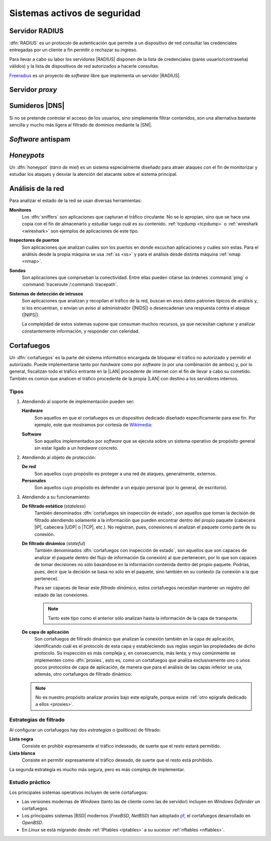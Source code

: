 *****************************
Sistemas activos de seguridad
*****************************

.. _radius:

Servidor RADIUS
***************
:dfn:`RADIUS` es un protocolo de autenticación que permite a un dispositivo de
red consultar las credenciales entregadas por un cliente a fin permitir o
rechazar su ingreso.

.. image:: files/radius.png

Para llevar a cabo su labor los servidores |RADIUS| disponen de la lista de
credenciales (pares usuario/contraseña) válidos) y la lista de dispositivos de
red autorizados a hacerle consultas.

`Freeradius <https://freeradius.org/>`_ es un proyecto de *software* libre que
implementa un servidor |RADIUS|.

.. _seg-proxy:

Servidor *proxy*
****************
.. seealso:: Consulte la :ref:`introducción teórica a los proxies <proxies>`.

.. _seg-sinkhole:

Sumideros |DNS|
***************
Si no se pretende controlar el acceso de los usuarios, sino simplemente filtrar
contenidos, son una alternativa bastante sencilla y mucho más ligera al filtrado
de dominios mediante la |SNI|.

.. seealso:: Consulte el epígrafe sobre :ref:`bloqueo DNS <dnsmasq-bloqueo>` para
   saber en qué consisten.

*Software* antispam
*******************

.. todo:: Explicar un poco el *software* acoplado a los servidores de correo que
   se encarga de filtrar el *spam*.

*Honeypots*
***********
Un :dfn:`honeypot` (*tarro de miel*) es un sistema especialmente diseñado para
atraer ataques con el fin de monitorizar y estudiar los ataques y desviar la
atención del atacante sobre el sistema principal.

.. _ids:

Análisis de la red
******************
Para analizar el estado de la red se usan diversas herramientas:

**Monitores**
   Los :dfn:`sniffers` son aplicaciones que capturan el tráfico circulante. No
   se lo apropian, sino que se hace una copia con el fin de almacenarlo y
   estudiar luego cuál es su contenido. :ref:`tcpdump <tcpdump>` o
   :ref:`wireshark <wireshark>` son ejemplos de aplicaciones de este tipo.
   
**Inspectores de puertos**
   Son aplicaciones que analizan cuáles son los puertos en donde escuchan
   aplicaciones y cuáles son estas. Para el análisis desde la propia máquina se
   usa :ref:`ss <ss>` y para el análisis desde distinta máquina :ref:`nmap <nmap>`.

   .. todo:: Crear algún ejercicio con :ref:`ss <ss>` para conocer los puertos
      abiertos.

**Sondas**
   Son aplicaciones que comprueban la conectividad. Entre ellas pueden citarse
   las órdenes :command:`ping` o :command:`traceroute`/:command:`tracepath`.

**Sistemas de detección de intrusos**
   Son aplicaciones que analizan y recopilan el tráfico de la red, buscan en
   esos datos patrones típicos de análisis y, si los encuentran, o envían un
   aviso al administrador (|NIDS|) o desencadenan una respuesta contra el ataque
   (|NIPS|).

   La complejidad de estos sistemas supone que consuman muchos recursos, ya que
   necesitan capturar y analizar constantemente información, y responder con
   celeridad.

.. _seg-firewall:

Cortafuegos
***********
Un :dfn:`cortafuegos` es la parte del sistema informático encargada de bloquear
el tráfico no autorizado y permitir el autorizado. Puede implementarse tanto por
*hardware* como por *software* (o por una combinación de ambos) y, por lo
general, fiscalizan todo el tráfico entrante en la |LAN| procedente de internet
con el fin de llevar a cabo su cometido. También es común que analicen el
tráfico procedente de la propia |LAN| con destino a los servidores internos.

Tipos
=====
#. Atendiendo al soporte de implementación pueden ser:

   **Hardware**
      Son aquellos en que el cortafuegos es un dispositivo dedicado diseñado
      específicamente para ese fin. Por ejemplo, este que mostramos por cortesía
      de Wikimedia_:

      .. image:: https://upload.wikimedia.org/wikipedia/commons/thumb/6/6f/Firewall-X400.png/640px-Firewall-X400.png

   **Software**
      Son aquellos implementados por *software* que se ejecuta sobre un sistema
      operativo de propósito general sin estar ligado a un *hardware* concreto.

#. Atendiendo al objeto de protección:

   **De red**
      Son aquellos cuyo propósito es proteger a una red de ataques,
      generalmente, externos.

   **Personales**
      Son aquellos cuyo propósito es defender a un equipo personal (por lo
      general, de escritorio).

#. Atendiendo a su funcionamiento:

   .. _fw-stateless:
   
   **De filtrado estático** (*stateless*)
      También denominados :dfn:`cortafuegos sin inspección de estado`, son
      aquellos que toman la decisión de filtrado atendiendo solamente a la
      información que pueden encontrar dentro del propio paquete (cabecera
      |IP|, cabecera |UDP| o |TCP|, etc.). No registran, pues, conexiones
      ni analizan el paquete como parte de su conexión.

   .. _fw-stateful:

   **De filtrado dinámico** (*stateful*)
      También denominados :dfn:`cortafuegos con inspección de estado`,
      son aquellos que son capaces de analizar el paquete dentro del flujo
      de información (la conexión) al que pertenecen, por lo que son capaces
      de tomar decisiones no sólo basándose en la información contenida dentro
      del propio paquete. Podrías, pues, decir que la decisión se basa no sólo
      en el paquete, sino también en su contexto (la conexión a la que
      pertenece).

      Para ser capaces de llevar este *filtrado dinámico*, estos cortafuegos
      necesitan mantener un registro del estado de las conexiones.

      .. note:: Tanto este tipo como el anterior sólo analizan hasta la
         información de la capa de transporte.

   **De capa de aplicación**
      Son cortafuegos de filtrado dinámico que analizan la conexión también en
      la capa de aplicación, identificando cuál es el protocolo de esta capa y
      estableciendo sus reglas según las propiedades de dicho protocolo. Su
      inspección es más compleja y, en consecuencia, más lenta; y muy
      comúnmente se implementen como :dfn:`proxies`, esto es, como un
      cortafuegos que analiza exclusivamente uno o unos pocos protocolos
      de capa de aplicación, de manera que para el análisis de las capas
      inferior se usa, además, otro cortafuegos de filtrado dinámico.

   .. note:: No es nuestro propósito analizar *proxies* bajo este
      epígrafe, porque existe :ref:`otro epígrafe dedicado a ellos
      <proxies>`.

Estrategias de filtrado
=======================
Al configurar un cortafuegos hay dos *estrategias* o (*políticas*) de filtrado:

**Lista negra**
   Consiste en prohibir expresamente el tráfico indeseado, de suerte
   que el resto estará permitido.
   
**Lista blanca**
   Consiste en permitir expresamente el tráfico deseado, de suerte que el resto
   está prohibido.

La segunda estrategia es mucho más segura, pero es más compleja de implementar.

Estudio práctico
================
Los principales sistemas operativos incluyen de serie cortafuegos:

- Las versiones modernas de *Windows* (tanto las de cliente como las de
  servidor) incluyen en *Windows Defender* un cortafuegos.
- Los principales sistemas |BSD| modernos (*FreeBSD*, *NetBSD*) han
  adoptado pf_, el cortafuegos desarrollado en *OpenBSD*.
- En *Linux* se está migrando desde :ref:`IPtables <iptables>` a su sucesor
  :ref:`nftables <nftables>`.

.. seealso:: Para la revisión de los dos cortafuegos actuales de *Linux*,
   consulte :ref:`el epígrafe dedicado a ellos <firewall>`.


.. |NIDS| replace:: :abbr:`NIDS (Network Intrusion Detection System)`
.. |NIPS| replace:: :abbr:`NIPS (Network Intrusion Prevention System)`
.. |RADIUS| replace:: :abbr:`RADIUS (Remote Authentication Dial-In User Service)`
.. |SNI| replace:: :abbr:`SNI (Server Name Indication)`
.. |LAN| replace:: :abbr:`LAN (Local Area Network)`
.. |TCP| replace:: :abbr:`TCP (Transmission Control Protocol)`
.. |UDP| replace:: :abbr:`UDP (User Datagram Protocol)`
.. |BSD| replace:: :abbr:`BSD (Berkeley Software Distribution)`

.. _Wikimedia: https://commons.wikimedia.org/
.. _pf: https://www.openbsd.org/faq/pf/index.html
